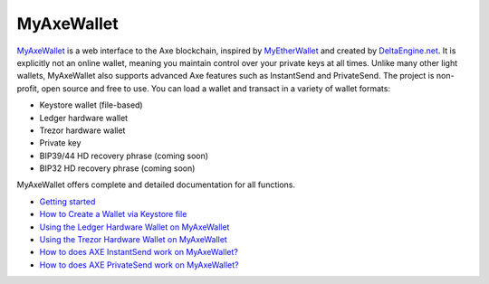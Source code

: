 .. meta::
   :description: MyAxeWallet is a secure web wallet for Axe, supporting InstantSend and PrivateSend
   :keywords: axe, myaxewallet, web, wallet, privatesend, instantsend, my axe wallet

.. _axe-web-wallet:

MyAxeWallet
============

.. image:: img/myaxewallet.png
   :width: 120px
   :align: right

`MyAxeWallet <https://myaxewallet.org/>`_ is a web interface to the
Axe blockchain, inspired by `MyEtherWallet
<https://www.myetherwallet.com>`_ and created by `DeltaEngine.net
<https://deltaengine.net/>`_. It is explicitly not an online wallet,
meaning you maintain control over your private keys at all times. Unlike
many other light wallets, MyAxeWallet also supports advanced Axe
features such as InstantSend and PrivateSend. The project is non-profit,
open source and free to use. You can load a wallet and transact in a
variety of wallet formats:

- Keystore wallet (file-based)
- Ledger hardware wallet
- Trezor hardware wallet
- Private key
- BIP39/44 HD recovery phrase (coming soon)
- BIP32 HD recovery phrase (coming soon)

MyAxeWallet offers complete and detailed documentation for all functions.

- `Getting started <https://myaxewallet.org/About>`_
- `How to Create a Wallet via Keystore file <https://myaxewallet.org/AboutCreateNewWallet>`_
- `Using the Ledger Hardware Wallet on MyAxeWallet <https://myaxewallet.org/AboutLedgerHardwareWallet>`_
- `Using the Trezor Hardware Wallet on MyAxeWallet <https://myaxewallet.org/AboutTrezorHardwareWallet>`_
- `How to does AXE InstantSend work on MyAxeWallet? <https://myaxewallet.org/AboutInstantSend>`_
- `How to does AXE PrivateSend work on MyAxeWallet? <https://myaxewallet.org/AboutPrivateSend>`_


.. image:: img/myaxewallet-start.png
   :width: 400px

.. image:: img/myaxewallet-opened.png
   :width: 400px
